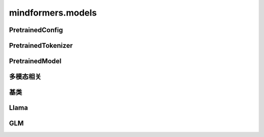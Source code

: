 mindformers.models
======================

PretrainedConfig
----------------------

.. mscnautosummary::
    :toctree: models
    :nosignatures:
    :template: classtemplate.rst

    mindformers.models.PretrainedConfig

PretrainedTokenizer
----------------------

.. mscnautosummary::
    :toctree: models
    :nosignatures:
    :template: classtemplate.rst

    mindformers.models.PreTrainedTokenizer
    mindformers.models.PreTrainedTokenizerFast

PretrainedModel
----------------------

.. mscnautosummary::
    :toctree: models
    :nosignatures:
    :template: classtemplate.rst

    mindformers.models.PreTrainedModel
    mindformers.models.llama.LlamaForCausalLM

多模态相关
----------------------

.. mscnautosummary::
    :toctree: models
    :nosignatures:
    :template: classtemplate.rst

    mindformers.models.multi_modal.ModalContentTransformTemplate

基类
-----

.. mscnautosummary::
    :toctree: models
    :nosignatures:

    mindformers.models.PretrainedConfig
    mindformers.models.PreTrainedTokenizer
    mindformers.models.PreTrainedTokenizerFast

Llama
-------
.. mscnautosummary::
    :toctree: models
    :nosignatures:

    mindformers.models.LlamaConfig
    mindformers.models.LlamaTokenizer
    mindformers.models.LlamaTokenizerFast

GLM
---------------------

.. mscnautosummary::
    :toctree: models
    :nosignatures:
    :template: classtemplate.rst

    mindformers.models.glm2.ChatGLM2Config
    mindformers.models.glm2.ChatGLM2ForConditionalGeneration
    mindformers.models.glm2.ChatGLM3Tokenizer
    mindformers.models.glm2.ChatGLM4Tokenizer
